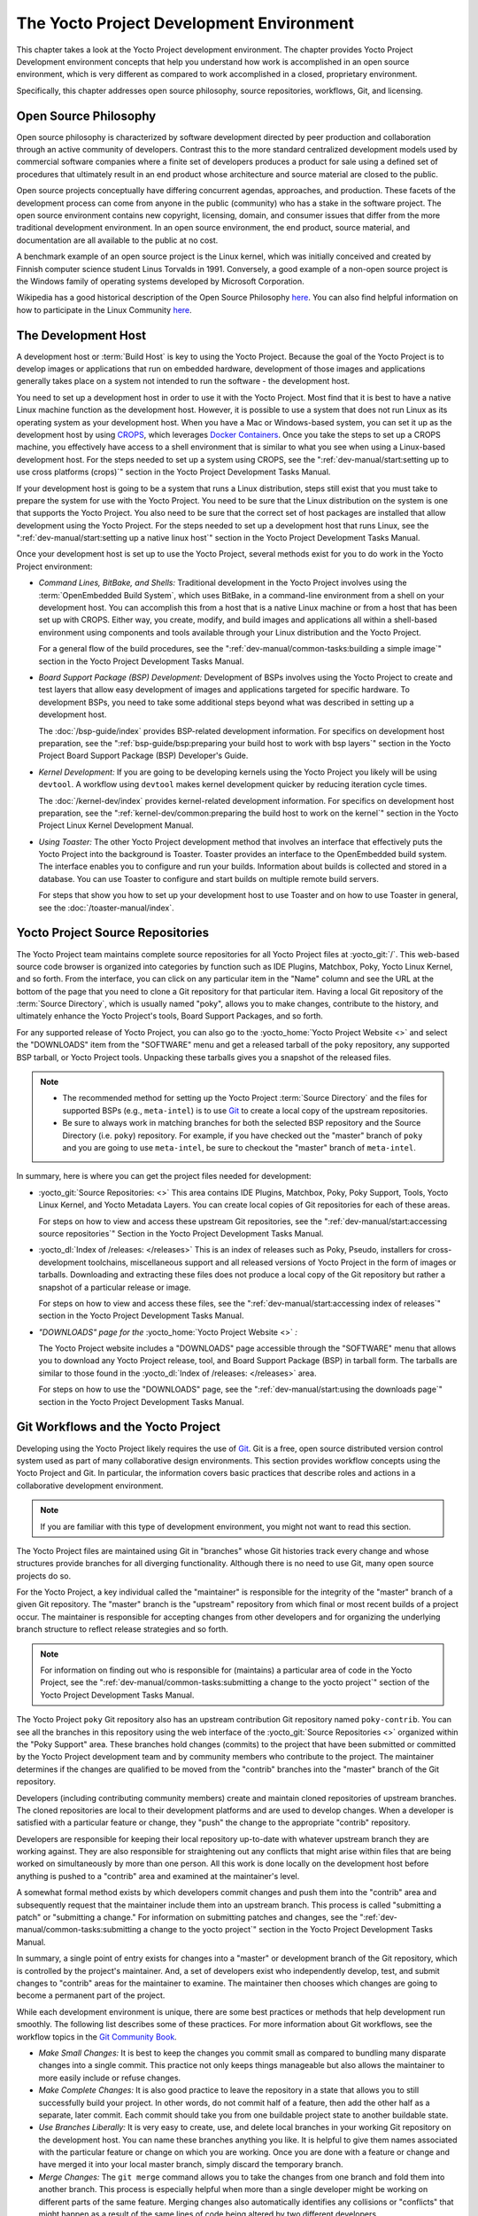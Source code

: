 .. SPDX-License-Identifier: CC-BY-SA-2.0-UK

*****************************************
The Yocto Project Development Environment
*****************************************

This chapter takes a look at the Yocto Project development environment.
The chapter provides Yocto Project Development environment concepts that
help you understand how work is accomplished in an open source
environment, which is very different as compared to work accomplished in
a closed, proprietary environment.

Specifically, this chapter addresses open source philosophy, source
repositories, workflows, Git, and licensing.

Open Source Philosophy
======================

Open source philosophy is characterized by software development directed
by peer production and collaboration through an active community of
developers. Contrast this to the more standard centralized development
models used by commercial software companies where a finite set of
developers produces a product for sale using a defined set of procedures
that ultimately result in an end product whose architecture and source
material are closed to the public.

Open source projects conceptually have differing concurrent agendas,
approaches, and production. These facets of the development process can
come from anyone in the public (community) who has a stake in the
software project. The open source environment contains new copyright,
licensing, domain, and consumer issues that differ from the more
traditional development environment. In an open source environment, the
end product, source material, and documentation are all available to the
public at no cost.

A benchmark example of an open source project is the Linux kernel, which
was initially conceived and created by Finnish computer science student
Linus Torvalds in 1991. Conversely, a good example of a non-open source
project is the Windows family of operating systems developed by
Microsoft Corporation.

Wikipedia has a good historical description of the Open Source
Philosophy `here <https://en.wikipedia.org/wiki/Open_source>`__. You can
also find helpful information on how to participate in the Linux
Community
`here <https://www.kernel.org/doc/html/latest/process/index.html>`__.

The Development Host
====================

A development host or :term:`Build Host` is key to
using the Yocto Project. Because the goal of the Yocto Project is to
develop images or applications that run on embedded hardware,
development of those images and applications generally takes place on a
system not intended to run the software - the development host.

You need to set up a development host in order to use it with the Yocto
Project. Most find that it is best to have a native Linux machine
function as the development host. However, it is possible to use a
system that does not run Linux as its operating system as your
development host. When you have a Mac or Windows-based system, you can
set it up as the development host by using
`CROPS <https://github.com/crops/poky-container>`__, which leverages
`Docker Containers <https://www.docker.com/>`__. Once you take the steps
to set up a CROPS machine, you effectively have access to a shell
environment that is similar to what you see when using a Linux-based
development host. For the steps needed to set up a system using CROPS,
see the
":ref:`dev-manual/start:setting up to use cross platforms (crops)`"
section in
the Yocto Project Development Tasks Manual.

If your development host is going to be a system that runs a Linux
distribution, steps still exist that you must take to prepare the system
for use with the Yocto Project. You need to be sure that the Linux
distribution on the system is one that supports the Yocto Project. You
also need to be sure that the correct set of host packages are installed
that allow development using the Yocto Project. For the steps needed to
set up a development host that runs Linux, see the
":ref:`dev-manual/start:setting up a native linux host`"
section in the Yocto Project Development Tasks Manual.

Once your development host is set up to use the Yocto Project, several
methods exist for you to do work in the Yocto Project environment:

-  *Command Lines, BitBake, and Shells:* Traditional development in the
   Yocto Project involves using the :term:`OpenEmbedded Build System`,
   which uses
   BitBake, in a command-line environment from a shell on your
   development host. You can accomplish this from a host that is a
   native Linux machine or from a host that has been set up with CROPS.
   Either way, you create, modify, and build images and applications all
   within a shell-based environment using components and tools available
   through your Linux distribution and the Yocto Project.

   For a general flow of the build procedures, see the
   ":ref:`dev-manual/common-tasks:building a simple image`"
   section in the Yocto Project Development Tasks Manual.

-  *Board Support Package (BSP) Development:* Development of BSPs
   involves using the Yocto Project to create and test layers that allow
   easy development of images and applications targeted for specific
   hardware. To development BSPs, you need to take some additional steps
   beyond what was described in setting up a development host.

   The :doc:`/bsp-guide/index` provides BSP-related development
   information. For specifics on development host preparation, see the
   ":ref:`bsp-guide/bsp:preparing your build host to work with bsp layers`"
   section in the Yocto Project Board Support Package (BSP) Developer's
   Guide.

-  *Kernel Development:* If you are going to be developing kernels using
   the Yocto Project you likely will be using ``devtool``. A workflow
   using ``devtool`` makes kernel development quicker by reducing
   iteration cycle times.

   The :doc:`/kernel-dev/index` provides kernel-related
   development information. For specifics on development host
   preparation, see the
   ":ref:`kernel-dev/common:preparing the build host to work on the kernel`"
   section in the Yocto Project Linux Kernel Development Manual.

-  *Using Toaster:* The other Yocto Project development method that
   involves an interface that effectively puts the Yocto Project into
   the background is Toaster. Toaster provides an interface to the
   OpenEmbedded build system. The interface enables you to configure and
   run your builds. Information about builds is collected and stored in
   a database. You can use Toaster to configure and start builds on
   multiple remote build servers.

   For steps that show you how to set up your development host to use
   Toaster and on how to use Toaster in general, see the
   :doc:`/toaster-manual/index`.

Yocto Project Source Repositories
=================================

The Yocto Project team maintains complete source repositories for all
Yocto Project files at :yocto_git:`/`. This web-based source
code browser is organized into categories by function such as IDE
Plugins, Matchbox, Poky, Yocto Linux Kernel, and so forth. From the
interface, you can click on any particular item in the "Name" column and
see the URL at the bottom of the page that you need to clone a Git
repository for that particular item. Having a local Git repository of
the :term:`Source Directory`, which
is usually named "poky", allows you to make changes, contribute to the
history, and ultimately enhance the Yocto Project's tools, Board Support
Packages, and so forth.

For any supported release of Yocto Project, you can also go to the
:yocto_home:`Yocto Project Website <>` and select the "DOWNLOADS"
item from the "SOFTWARE" menu and get a released tarball of the ``poky``
repository, any supported BSP tarball, or Yocto Project tools. Unpacking
these tarballs gives you a snapshot of the released files.

.. note::

   -  The recommended method for setting up the Yocto Project
      :term:`Source Directory` and the files
      for supported BSPs (e.g., ``meta-intel``) is to use `Git <#git>`__
      to create a local copy of the upstream repositories.

   -  Be sure to always work in matching branches for both the selected
      BSP repository and the Source Directory (i.e. ``poky``)
      repository. For example, if you have checked out the "master"
      branch of ``poky`` and you are going to use ``meta-intel``, be
      sure to checkout the "master" branch of ``meta-intel``.

In summary, here is where you can get the project files needed for
development:

-  :yocto_git:`Source Repositories: <>` This area contains IDE
   Plugins, Matchbox, Poky, Poky Support, Tools, Yocto Linux Kernel, and
   Yocto Metadata Layers. You can create local copies of Git
   repositories for each of these areas.

   .. image:: figures/source-repos.png
      :align: center

   For steps on how to view and access these upstream Git repositories,
   see the ":ref:`dev-manual/start:accessing source repositories`"
   Section in the Yocto Project Development Tasks Manual.

-  :yocto_dl:`Index of /releases: </releases>` This is an index
   of releases such as Poky, Pseudo, installers for cross-development
   toolchains, miscellaneous support and all released versions of Yocto
   Project in the form of images or tarballs. Downloading and extracting
   these files does not produce a local copy of the Git repository but
   rather a snapshot of a particular release or image.

   .. image:: figures/index-downloads.png
      :align: center

   For steps on how to view and access these files, see the
   ":ref:`dev-manual/start:accessing index of releases`"
   section in the Yocto Project Development Tasks Manual.

-  *"DOWNLOADS" page for the* :yocto_home:`Yocto Project Website <>` *:*

   The Yocto Project website includes a "DOWNLOADS" page accessible
   through the "SOFTWARE" menu that allows you to download any Yocto
   Project release, tool, and Board Support Package (BSP) in tarball
   form. The tarballs are similar to those found in the
   :yocto_dl:`Index of /releases: </releases>` area.

   .. image:: figures/yp-download.png
      :align: center

   For steps on how to use the "DOWNLOADS" page, see the
   ":ref:`dev-manual/start:using the downloads page`"
   section in the Yocto Project Development Tasks Manual.

Git Workflows and the Yocto Project
===================================

Developing using the Yocto Project likely requires the use of
`Git <#git>`__. Git is a free, open source distributed version control
system used as part of many collaborative design environments. This
section provides workflow concepts using the Yocto Project and Git. In
particular, the information covers basic practices that describe roles
and actions in a collaborative development environment.

.. note::

   If you are familiar with this type of development environment, you
   might not want to read this section.

The Yocto Project files are maintained using Git in "branches" whose Git
histories track every change and whose structures provide branches for
all diverging functionality. Although there is no need to use Git, many
open source projects do so.

For the Yocto Project, a key individual called the "maintainer" is
responsible for the integrity of the "master" branch of a given Git
repository. The "master" branch is the "upstream" repository from which
final or most recent builds of a project occur. The maintainer is
responsible for accepting changes from other developers and for
organizing the underlying branch structure to reflect release strategies
and so forth.

.. note::

   For information on finding out who is responsible for (maintains) a
   particular area of code in the Yocto Project, see the
   ":ref:`dev-manual/common-tasks:submitting a change to the yocto project`"
   section of the Yocto Project Development Tasks Manual.

The Yocto Project ``poky`` Git repository also has an upstream
contribution Git repository named ``poky-contrib``. You can see all the
branches in this repository using the web interface of the
:yocto_git:`Source Repositories <>` organized within the "Poky Support"
area. These branches hold changes (commits) to the project that have
been submitted or committed by the Yocto Project development team and by
community members who contribute to the project. The maintainer
determines if the changes are qualified to be moved from the "contrib"
branches into the "master" branch of the Git repository.

Developers (including contributing community members) create and
maintain cloned repositories of upstream branches. The cloned
repositories are local to their development platforms and are used to
develop changes. When a developer is satisfied with a particular feature
or change, they "push" the change to the appropriate "contrib"
repository.

Developers are responsible for keeping their local repository up-to-date
with whatever upstream branch they are working against. They are also
responsible for straightening out any conflicts that might arise within
files that are being worked on simultaneously by more than one person.
All this work is done locally on the development host before anything is
pushed to a "contrib" area and examined at the maintainer's level.

A somewhat formal method exists by which developers commit changes and
push them into the "contrib" area and subsequently request that the
maintainer include them into an upstream branch. This process is called
"submitting a patch" or "submitting a change." For information on
submitting patches and changes, see the
":ref:`dev-manual/common-tasks:submitting a change to the yocto project`"
section in the Yocto Project Development Tasks Manual.

In summary, a single point of entry exists for changes into a "master"
or development branch of the Git repository, which is controlled by the
project's maintainer. And, a set of developers exist who independently
develop, test, and submit changes to "contrib" areas for the maintainer
to examine. The maintainer then chooses which changes are going to
become a permanent part of the project.

.. image:: figures/git-workflow.png
   :align: center

While each development environment is unique, there are some best
practices or methods that help development run smoothly. The following
list describes some of these practices. For more information about Git
workflows, see the workflow topics in the `Git Community
Book <https://book.git-scm.com>`__.

-  *Make Small Changes:* It is best to keep the changes you commit small
   as compared to bundling many disparate changes into a single commit.
   This practice not only keeps things manageable but also allows the
   maintainer to more easily include or refuse changes.

-  *Make Complete Changes:* It is also good practice to leave the
   repository in a state that allows you to still successfully build
   your project. In other words, do not commit half of a feature, then
   add the other half as a separate, later commit. Each commit should
   take you from one buildable project state to another buildable state.

-  *Use Branches Liberally:* It is very easy to create, use, and delete
   local branches in your working Git repository on the development
   host. You can name these branches anything you like. It is helpful to
   give them names associated with the particular feature or change on
   which you are working. Once you are done with a feature or change and
   have merged it into your local master branch, simply discard the
   temporary branch.

-  *Merge Changes:* The ``git merge`` command allows you to take the
   changes from one branch and fold them into another branch. This
   process is especially helpful when more than a single developer might
   be working on different parts of the same feature. Merging changes
   also automatically identifies any collisions or "conflicts" that
   might happen as a result of the same lines of code being altered by
   two different developers.

-  *Manage Branches:* Because branches are easy to use, you should use a
   system where branches indicate varying levels of code readiness. For
   example, you can have a "work" branch to develop in, a "test" branch
   where the code or change is tested, a "stage" branch where changes
   are ready to be committed, and so forth. As your project develops,
   you can merge code across the branches to reflect ever-increasing
   stable states of the development.

-  *Use Push and Pull:* The push-pull workflow is based on the concept
   of developers "pushing" local commits to a remote repository, which
   is usually a contribution repository. This workflow is also based on
   developers "pulling" known states of the project down into their
   local development repositories. The workflow easily allows you to
   pull changes submitted by other developers from the upstream
   repository into your work area ensuring that you have the most recent
   software on which to develop. The Yocto Project has two scripts named
   ``create-pull-request`` and ``send-pull-request`` that ship with the
   release to facilitate this workflow. You can find these scripts in
   the ``scripts`` folder of the
   :term:`Source Directory`. For information
   on how to use these scripts, see the
   ":ref:`dev-manual/common-tasks:using scripts to push a change upstream and request a pull`"
   section in the Yocto Project Development Tasks Manual.

-  *Patch Workflow:* This workflow allows you to notify the maintainer
   through an email that you have a change (or patch) you would like
   considered for the "master" branch of the Git repository. To send
   this type of change, you format the patch and then send the email
   using the Git commands ``git format-patch`` and ``git send-email``.
   For information on how to use these scripts, see the
   ":ref:`dev-manual/common-tasks:submitting a change to the yocto project`"
   section in the Yocto Project Development Tasks Manual.

Git
===

The Yocto Project makes extensive use of Git, which is a free, open
source distributed version control system. Git supports distributed
development, non-linear development, and can handle large projects. It
is best that you have some fundamental understanding of how Git tracks
projects and how to work with Git if you are going to use the Yocto
Project for development. This section provides a quick overview of how
Git works and provides you with a summary of some essential Git
commands.

.. note::

   -  For more information on Git, see
      https://git-scm.com/documentation.

   -  If you need to download Git, it is recommended that you add Git to
      your system through your distribution's "software store" (e.g. for
      Ubuntu, use the Ubuntu Software feature). For the Git download
      page, see https://git-scm.com/download.

   -  For information beyond the introductory nature in this section,
      see the ":ref:`dev-manual/start:locating yocto project source files`"
      section in the Yocto Project Development Tasks Manual.

Repositories, Tags, and Branches
--------------------------------

As mentioned briefly in the previous section and also in the "`Git
Workflows and the Yocto
Project <#gs-git-workflows-and-the-yocto-project>`__" section, the Yocto
Project maintains source repositories at :yocto_git:`/`. If you
look at this web-interface of the repositories, each item is a separate
Git repository.

Git repositories use branching techniques that track content change (not
files) within a project (e.g. a new feature or updated documentation).
Creating a tree-like structure based on project divergence allows for
excellent historical information over the life of a project. This
methodology also allows for an environment from which you can do lots of
local experimentation on projects as you develop changes or new
features.

A Git repository represents all development efforts for a given project.
For example, the Git repository ``poky`` contains all changes and
developments for that repository over the course of its entire life.
That means that all changes that make up all releases are captured. The
repository maintains a complete history of changes.

You can create a local copy of any repository by "cloning" it with the
``git clone`` command. When you clone a Git repository, you end up with
an identical copy of the repository on your development system. Once you
have a local copy of a repository, you can take steps to develop
locally. For examples on how to clone Git repositories, see the
":ref:`dev-manual/start:locating yocto project source files`"
section in the Yocto Project Development Tasks Manual.

It is important to understand that Git tracks content change and not
files. Git uses "branches" to organize different development efforts.
For example, the ``poky`` repository has several branches that include
the current "&DISTRO_NAME_NO_CAP;" branch, the "master" branch, and many
branches for past Yocto Project releases. You can see all the branches
by going to :yocto_git:`/poky/` and clicking on the
``[...]`` link beneath the "Branch" heading.

Each of these branches represents a specific area of development. The
"master" branch represents the current or most recent development. All
other branches represent offshoots of the "master" branch.

When you create a local copy of a Git repository, the copy has the same
set of branches as the original. This means you can use Git to create a
local working area (also called a branch) that tracks a specific
development branch from the upstream source Git repository. in other
words, you can define your local Git environment to work on any
development branch in the repository. To help illustrate, consider the
following example Git commands:
::

   $ cd ~
   $ git clone git://git.yoctoproject.org/poky
   $ cd poky
   $ git checkout -b &DISTRO_NAME_NO_CAP; origin/&DISTRO_NAME_NO_CAP;

In the previous example
after moving to the home directory, the ``git clone`` command creates a
local copy of the upstream ``poky`` Git repository. By default, Git
checks out the "master" branch for your work. After changing the working
directory to the new local repository (i.e. ``poky``), the
``git checkout`` command creates and checks out a local branch named
"&DISTRO_NAME_NO_CAP;", which tracks the upstream
"origin/&DISTRO_NAME_NO_CAP;" branch. Changes you make while in this
branch would ultimately affect the upstream "&DISTRO_NAME_NO_CAP;" branch
of the ``poky`` repository.

It is important to understand that when you create and checkout a local
working branch based on a branch name, your local environment matches
the "tip" of that particular development branch at the time you created
your local branch, which could be different from the files in the
"master" branch of the upstream repository. In other words, creating and
checking out a local branch based on the "&DISTRO_NAME_NO_CAP;" branch
name is not the same as checking out the "master" branch in the
repository. Keep reading to see how you create a local snapshot of a
Yocto Project Release.

Git uses "tags" to mark specific changes in a repository branch
structure. Typically, a tag is used to mark a special point such as the
final change (or commit) before a project is released. You can see the
tags used with the ``poky`` Git repository by going to :yocto_git:`/poky/`
and clicking on the ``[...]`` link beneath the "Tag" heading.

Some key tags for the ``poky`` repository are ``jethro-14.0.3``,
``morty-16.0.1``, ``pyro-17.0.0``, and
``&DISTRO_NAME_NO_CAP;-&POKYVERSION;``. These tags represent Yocto Project
releases.

When you create a local copy of the Git repository, you also have access
to all the tags in the upstream repository. Similar to branches, you can
create and checkout a local working Git branch based on a tag name. When
you do this, you get a snapshot of the Git repository that reflects the
state of the files when the change was made associated with that tag.
The most common use is to checkout a working branch that matches a
specific Yocto Project release. Here is an example:
::

   $ cd ~
   $ git clone git://git.yoctoproject.org/poky
   $ cd poky
   $ git fetch --tags
   $ git checkout tags/rocko-18.0.0 -b my_rocko-18.0.0

In this example, the name
of the top-level directory of your local Yocto Project repository is
``poky``. After moving to the ``poky`` directory, the ``git fetch``
command makes all the upstream tags available locally in your
repository. Finally, the ``git checkout`` command creates and checks out
a branch named "my-rocko-18.0.0" that is based on the upstream branch
whose "HEAD" matches the commit in the repository associated with the
"rocko-18.0.0" tag. The files in your repository now exactly match that
particular Yocto Project release as it is tagged in the upstream Git
repository. It is important to understand that when you create and
checkout a local working branch based on a tag, your environment matches
a specific point in time and not the entire development branch (i.e.
from the "tip" of the branch backwards).

Basic Commands
--------------

Git has an extensive set of commands that lets you manage changes and
perform collaboration over the life of a project. Conveniently though,
you can manage with a small set of basic operations and workflows once
you understand the basic philosophy behind Git. You do not have to be an
expert in Git to be functional. A good place to look for instruction on
a minimal set of Git commands is
`here <https://git-scm.com/documentation>`__.

The following list of Git commands briefly describes some basic Git
operations as a way to get started. As with any set of commands, this
list (in most cases) simply shows the base command and omits the many
arguments it supports. See the Git documentation for complete
descriptions and strategies on how to use these commands:

-  *git init:* Initializes an empty Git repository. You cannot use
   Git commands unless you have a ``.git`` repository.

-  *git clone:* Creates a local clone of a Git repository that is on
   equal footing with a fellow developer's Git repository or an upstream
   repository.

-  *git add:* Locally stages updated file contents to the index that
   Git uses to track changes. You must stage all files that have changed
   before you can commit them.

-  *git commit:* Creates a local "commit" that documents the changes
   you made. Only changes that have been staged can be committed.
   Commits are used for historical purposes, for determining if a
   maintainer of a project will allow the change, and for ultimately
   pushing the change from your local Git repository into the project's
   upstream repository.

-  *git status:* Reports any modified files that possibly need to be
   staged and gives you a status of where you stand regarding local
   commits as compared to the upstream repository.

-  *git checkout branch-name:* Changes your local working branch and
   in this form assumes the local branch already exists. This command is
   analogous to "cd".

-  *git checkout –b working-branch upstream-branch:* Creates and
   checks out a working branch on your local machine. The local branch
   tracks the upstream branch. You can use your local branch to isolate
   your work. It is a good idea to use local branches when adding
   specific features or changes. Using isolated branches facilitates
   easy removal of changes if they do not work out.

-  *git branch:* Displays the existing local branches associated
   with your local repository. The branch that you have currently
   checked out is noted with an asterisk character.

-  *git branch -D branch-name:* Deletes an existing local branch.
   You need to be in a local branch other than the one you are deleting
   in order to delete branch-name.

-  *git pull --rebase:* Retrieves information from an upstream Git
   repository and places it in your local Git repository. You use this
   command to make sure you are synchronized with the repository from
   which you are basing changes (.e.g. the "master" branch). The
   "--rebase" option ensures that any local commits you have in your
   branch are preserved at the top of your local branch.

-  *git push repo-name local-branch:upstream-branch:* Sends
   all your committed local changes to the upstream Git repository that
   your local repository is tracking (e.g. a contribution repository).
   The maintainer of the project draws from these repositories to merge
   changes (commits) into the appropriate branch of project's upstream
   repository.

-  *git merge:* Combines or adds changes from one local branch of
   your repository with another branch. When you create a local Git
   repository, the default branch is named "master". A typical workflow
   is to create a temporary branch that is based off "master" that you
   would use for isolated work. You would make your changes in that
   isolated branch, stage and commit them locally, switch to the
   "master" branch, and then use the ``git merge`` command to apply the
   changes from your isolated branch into the currently checked out
   branch (e.g. "master"). After the merge is complete and if you are
   done with working in that isolated branch, you can safely delete the
   isolated branch.

-  *git cherry-pick commits:* Choose and apply specific commits from
   one branch into another branch. There are times when you might not be
   able to merge all the changes in one branch with another but need to
   pick out certain ones.

-  *gitk:* Provides a GUI view of the branches and changes in your
   local Git repository. This command is a good way to graphically see
   where things have diverged in your local repository.

   .. note::

      You need to install the
      gitk
      package on your development system to use this command.

-  *git log:* Reports a history of your commits to the repository.
   This report lists all commits regardless of whether you have pushed
   them upstream or not.

-  *git diff:* Displays line-by-line differences between a local
   working file and the same file as understood by Git. This command is
   useful to see what you have changed in any given file.

Licensing
=========

Because open source projects are open to the public, they have different
licensing structures in place. License evolution for both Open Source
and Free Software has an interesting history. If you are interested in
this history, you can find basic information here:

-  `Open source license
   history <https://en.wikipedia.org/wiki/Open-source_license>`__

-  `Free software license
   history <https://en.wikipedia.org/wiki/Free_software_license>`__

In general, the Yocto Project is broadly licensed under the
Massachusetts Institute of Technology (MIT) License. MIT licensing
permits the reuse of software within proprietary software as long as the
license is distributed with that software. MIT is also compatible with
the GNU General Public License (GPL). Patches to the Yocto Project
follow the upstream licensing scheme. You can find information on the
MIT license
`here <https://www.opensource.org/licenses/mit-license.php>`__. You can
find information on the GNU GPL
`here <https://www.opensource.org/licenses/LGPL-3.0>`__.

When you build an image using the Yocto Project, the build process uses
a known list of licenses to ensure compliance. You can find this list in
the :term:`Source Directory` at
``meta/files/common-licenses``. Once the build completes, the list of
all licenses found and used during that build are kept in the
:term:`Build Directory` at
``tmp/deploy/licenses``.

If a module requires a license that is not in the base list, the build
process generates a warning during the build. These tools make it easier
for a developer to be certain of the licenses with which their shipped
products must comply. However, even with these tools it is still up to
the developer to resolve potential licensing issues.

The base list of licenses used by the build process is a combination of
the Software Package Data Exchange (SPDX) list and the Open Source
Initiative (OSI) projects. `SPDX Group <https://spdx.org>`__ is a working
group of the Linux Foundation that maintains a specification for a
standard format for communicating the components, licenses, and
copyrights associated with a software package.
`OSI <https://opensource.org>`__ is a corporation dedicated to the Open
Source Definition and the effort for reviewing and approving licenses
that conform to the Open Source Definition (OSD).

You can find a list of the combined SPDX and OSI licenses that the Yocto
Project uses in the ``meta/files/common-licenses`` directory in your
:term:`Source Directory`.

For information that can help you maintain compliance with various open
source licensing during the lifecycle of a product created using the
Yocto Project, see the
":ref:`dev-manual/common-tasks:maintaining open source license compliance during your product's lifecycle`"
section in the Yocto Project Development Tasks Manual.
